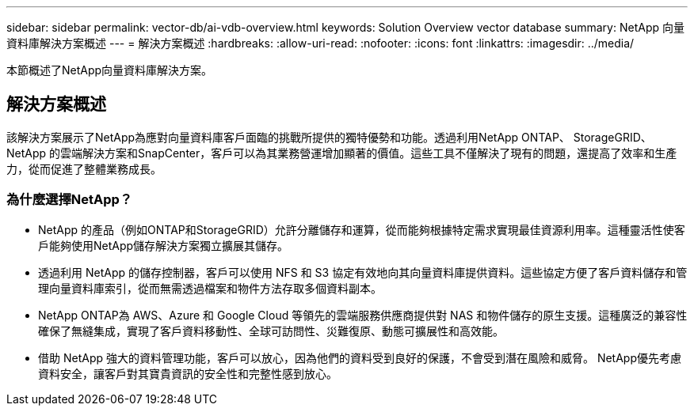 ---
sidebar: sidebar 
permalink: vector-db/ai-vdb-overview.html 
keywords: Solution Overview vector database 
summary: NetApp 向量資料庫解決方案概述 
---
= 解決方案概述
:hardbreaks:
:allow-uri-read: 
:nofooter: 
:icons: font
:linkattrs: 
:imagesdir: ../media/


[role="lead"]
本節概述了NetApp向量資料庫解決方案。



== 解決方案概述

該解決方案展示了NetApp為應對向量資料庫客戶面臨的挑戰所提供的獨特優勢和功能。透過利用NetApp ONTAP、 StorageGRID、NetApp 的雲端解決方案和SnapCenter，客戶可以為其業務營運增加顯著的價值。這些工具不僅解決了現有的問題，還提高了效率和生產力，從而促進了整體業務成長。



=== 為什麼選擇NetApp？

* NetApp 的產品（例如ONTAP和StorageGRID）允許分離儲存和運算，從而能夠根據特定需求實現最佳資源利用率。這種靈活性使客戶能夠使用NetApp儲存解決方案獨立擴展其儲存。
* 透過利用 NetApp 的儲存控制器，客戶可以使用 NFS 和 S3 協定有效地向其向量資料庫提供資料。這些協定方便了客戶資料儲存和管理向量資料庫索引，從而無需透過檔案和物件方法存取多個資料副本。
* NetApp ONTAP為 AWS、Azure 和 Google Cloud 等領先的雲端服務供應商提供對 NAS 和物件儲存的原生支援。這種廣泛的兼容性確保了無縫集成，實現了客戶資料移動性、全球可訪問性、災難復原、動態可擴展性和高效能。
* 借助 NetApp 強大的資料管理功能，客戶可以放心，因為他們的資料受到良好的保護，不會受到潛在風險和威脅。  NetApp優先考慮資料安全，讓客戶對其寶貴資訊的安全性和完整性感到放心。

